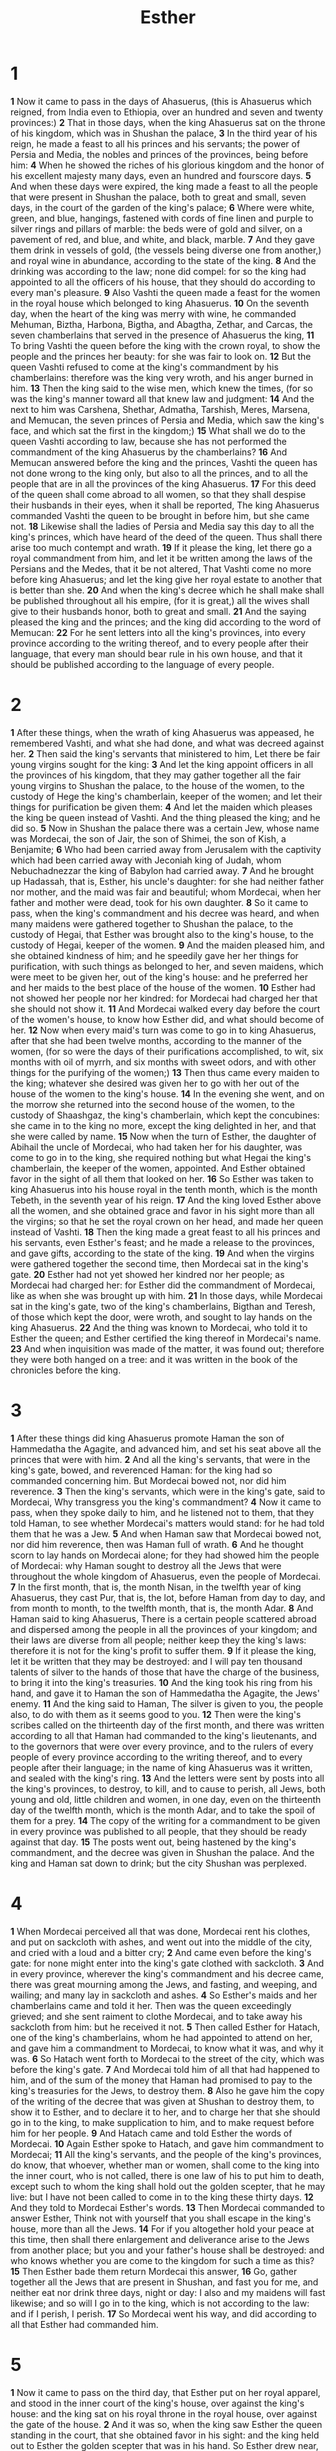 #+title: Esther

* 1
*1* Now it came to pass in the days of Ahasuerus, (this is Ahasuerus which reigned, from India even to Ethiopia, over an hundred and seven and twenty provinces:)
*2* That in those days, when the king Ahasuerus sat on the throne of his kingdom, which was in Shushan the palace,
*3* In the third year of his reign, he made a feast to all his princes and his servants; the power of Persia and Media, the nobles and princes of the provinces, being before him:
*4* When he showed the riches of his glorious kingdom and the honor of his excellent majesty many days, even an hundred and fourscore days.
*5* And when these days were expired, the king made a feast to all the people that were present in Shushan the palace, both to great and small, seven days, in the court of the garden of the king's palace;
*6* Where were white, green, and blue, hangings, fastened with cords of fine linen and purple to silver rings and pillars of marble: the beds were of gold and silver, on a pavement of red, and blue, and white, and black, marble.
*7* And they gave them drink in vessels of gold, (the vessels being diverse one from another,) and royal wine in abundance, according to the state of the king.
*8* And the drinking was according to the law; none did compel: for so the king had appointed to all the officers of his house, that they should do according to every man's pleasure.
*9* Also Vashti the queen made a feast for the women in the royal house which belonged to king Ahasuerus.
*10* On the seventh day, when the heart of the king was merry with wine, he commanded Mehuman, Biztha, Harbona, Bigtha, and Abagtha, Zethar, and Carcas, the seven chamberlains that served in the presence of Ahasuerus the king,
*11* To bring Vashti the queen before the king with the crown royal, to show the people and the princes her beauty: for she was fair to look on.
*12* But the queen Vashti refused to come at the king's commandment by his chamberlains: therefore was the king very wroth, and his anger burned in him.
*13* Then the king said to the wise men, which knew the times, (for so was the king's manner toward all that knew law and judgment:
*14* And the next to him was Carshena, Shethar, Admatha, Tarshish, Meres, Marsena, and Memucan, the seven princes of Persia and Media, which saw the king's face, and which sat the first in the kingdom;)
*15* What shall we do to the queen Vashti according to law, because she has not performed the commandment of the king Ahasuerus by the chamberlains?
*16* And Memucan answered before the king and the princes, Vashti the queen has not done wrong to the king only, but also to all the princes, and to all the people that are in all the provinces of the king Ahasuerus.
*17* For this deed of the queen shall come abroad to all women, so that they shall despise their husbands in their eyes, when it shall be reported, The king Ahasuerus commanded Vashti the queen to be brought in before him, but she came not.
*18* Likewise shall the ladies of Persia and Media say this day to all the king's princes, which have heard of the deed of the queen. Thus shall there arise too much contempt and wrath.
*19* If it please the king, let there go a royal commandment from him, and let it be written among the laws of the Persians and the Medes, that it be not altered, That Vashti come no more before king Ahasuerus; and let the king give her royal estate to another that is better than she.
*20* And when the king's decree which he shall make shall be published throughout all his empire, (for it is great,) all the wives shall give to their husbands honor, both to great and small.
*21* And the saying pleased the king and the princes; and the king did according to the word of Memucan:
*22* For he sent letters into all the king's provinces, into every province according to the writing thereof, and to every people after their language, that every man should bear rule in his own house, and that it should be published according to the language of every people.
* 2
*1* After these things, when the wrath of king Ahasuerus was appeased, he remembered Vashti, and what she had done, and what was decreed against her.
*2* Then said the king's servants that ministered to him, Let there be fair young virgins sought for the king:
*3* And let the king appoint officers in all the provinces of his kingdom, that they may gather together all the fair young virgins to Shushan the palace, to the house of the women, to the custody of Hege the king's chamberlain, keeper of the women; and let their things for purification be given them:
*4* And let the maiden which pleases the king be queen instead of Vashti.  And the thing pleased the king; and he did so.
*5* Now in Shushan the palace there was a certain Jew, whose name was Mordecai, the son of Jair, the son of Shimei, the son of Kish, a Benjamite;
*6* Who had been carried away from Jerusalem with the captivity which had been carried away with Jeconiah king of Judah, whom Nebuchadnezzar the king of Babylon had carried away.
*7* And he brought up Hadassah, that is, Esther, his uncle's daughter: for she had neither father nor mother, and the maid was fair and beautiful; whom Mordecai, when her father and mother were dead, took for his own daughter.
*8* So it came to pass, when the king's commandment and his decree was heard, and when many maidens were gathered together to Shushan the palace, to the custody of Hegai, that Esther was brought also to the king's house, to the custody of Hegai, keeper of the women.
*9* And the maiden pleased him, and she obtained kindness of him; and he speedily gave her her things for purification, with such things as belonged to her, and seven maidens, which were meet to be given her, out of the king's house: and he preferred her and her maids to the best place of the house of the women.
*10* Esther had not showed her people nor her kindred: for Mordecai had charged her that she should not show it.
*11* And Mordecai walked every day before the court of the women's house, to know how Esther did, and what should become of her.
*12* Now when every maid's turn was come to go in to king Ahasuerus, after that she had been twelve months, according to the manner of the women, (for so were the days of their purifications accomplished, to wit, six months with oil of myrrh, and six months with sweet odors, and with other things for the purifying of the women;)
*13* Then thus came every maiden to the king; whatever she desired was given her to go with her out of the house of the women to the king's house.
*14* In the evening she went, and on the morrow she returned into the second house of the women, to the custody of Shaashgaz, the king's chamberlain, which kept the concubines: she came in to the king no more, except the king delighted in her, and that she were called by name.
*15* Now when the turn of Esther, the daughter of Abihail the uncle of Mordecai, who had taken her for his daughter, was come to go in to the king, she required nothing but what Hegai the king's chamberlain, the keeper of the women, appointed. And Esther obtained favor in the sight of all them that looked on her.
*16* So Esther was taken to king Ahasuerus into his house royal in the tenth month, which is the month Tebeth, in the seventh year of his reign.
*17* And the king loved Esther above all the women, and she obtained grace and favor in his sight more than all the virgins; so that he set the royal crown on her head, and made her queen instead of Vashti.
*18* Then the king made a great feast to all his princes and his servants, even Esther's feast; and he made a release to the provinces, and gave gifts, according to the state of the king.
*19* And when the virgins were gathered together the second time, then Mordecai sat in the king's gate.
*20* Esther had not yet showed her kindred nor her people; as Mordecai had charged her: for Esther did the commandment of Mordecai, like as when she was brought up with him.
*21* In those days, while Mordecai sat in the king's gate, two of the king's chamberlains, Bigthan and Teresh, of those which kept the door, were wroth, and sought to lay hands on the king Ahasuerus.
*22* And the thing was known to Mordecai, who told it to Esther the queen; and Esther certified the king thereof in Mordecai's name.
*23* And when inquisition was made of the matter, it was found out; therefore they were both hanged on a tree: and it was written in the book of the chronicles before the king.
* 3
*1* After these things did king Ahasuerus promote Haman the son of Hammedatha the Agagite, and advanced him, and set his seat above all the princes that were with him.
*2* And all the king's servants, that were in the king's gate, bowed, and reverenced Haman: for the king had so commanded concerning him. But Mordecai bowed not, nor did him reverence.
*3* Then the king's servants, which were in the king's gate, said to Mordecai, Why transgress you the king's commandment?
*4* Now it came to pass, when they spoke daily to him, and he listened not to them, that they told Haman, to see whether Mordecai's matters would stand: for he had told them that he was a Jew.
*5* And when Haman saw that Mordecai bowed not, nor did him reverence, then was Haman full of wrath.
*6* And he thought scorn to lay hands on Mordecai alone; for they had showed him the people of Mordecai: why Haman sought to destroy all the Jews that were throughout the whole kingdom of Ahasuerus, even the people of Mordecai.
*7* In the first month, that is, the month Nisan, in the twelfth year of king Ahasuerus, they cast Pur, that is, the lot, before Haman from day to day, and from month to month, to the twelfth month, that is, the month Adar.
*8* And Haman said to king Ahasuerus, There is a certain people scattered abroad and dispersed among the people in all the provinces of your kingdom; and their laws are diverse from all people; neither keep they the king's laws: therefore it is not for the king's profit to suffer them.
*9* If it please the king, let it be written that they may be destroyed: and I will pay ten thousand talents of silver to the hands of those that have the charge of the business, to bring it into the king's treasuries.
*10* And the king took his ring from his hand, and gave it to Haman the son of Hammedatha the Agagite, the Jews' enemy.
*11* And the king said to Haman, The silver is given to you, the people also, to do with them as it seems good to you.
*12* Then were the king's scribes called on the thirteenth day of the first month, and there was written according to all that Haman had commanded to the king's lieutenants, and to the governors that were over every province, and to the rulers of every people of every province according to the writing thereof, and to every people after their language; in the name of king Ahasuerus was it written, and sealed with the king's ring.
*13* And the letters were sent by posts into all the king's provinces, to destroy, to kill, and to cause to perish, all Jews, both young and old, little children and women, in one day, even on the thirteenth day of the twelfth month, which is the month Adar, and to take the spoil of them for a prey.
*14* The copy of the writing for a commandment to be given in every province was published to all people, that they should be ready against that day.
*15* The posts went out, being hastened by the king's commandment, and the decree was given in Shushan the palace. And the king and Haman sat down to drink; but the city Shushan was perplexed.
* 4
*1* When Mordecai perceived all that was done, Mordecai rent his clothes, and put on sackcloth with ashes, and went out into the middle of the city, and cried with a loud and a bitter cry;
*2* And came even before the king's gate: for none might enter into the king's gate clothed with sackcloth.
*3* And in every province, wherever the king's commandment and his decree came, there was great mourning among the Jews, and fasting, and weeping, and wailing; and many lay in sackcloth and ashes.
*4* So Esther's maids and her chamberlains came and told it her. Then was the queen exceedingly grieved; and she sent raiment to clothe Mordecai, and to take away his sackcloth from him: but he received it not.
*5* Then called Esther for Hatach, one of the king's chamberlains, whom he had appointed to attend on her, and gave him a commandment to Mordecai, to know what it was, and why it was.
*6* So Hatach went forth to Mordecai to the street of the city, which was before the king's gate.
*7* And Mordecai told him of all that had happened to him, and of the sum of the money that Haman had promised to pay to the king's treasuries for the Jews, to destroy them.
*8* Also he gave him the copy of the writing of the decree that was given at Shushan to destroy them, to show it to Esther, and to declare it to her, and to charge her that she should go in to the king, to make supplication to him, and to make request before him for her people.
*9* And Hatach came and told Esther the words of Mordecai.
*10* Again Esther spoke to Hatach, and gave him commandment to Mordecai;
*11* All the king's servants, and the people of the king's provinces, do know, that whoever, whether man or women, shall come to the king into the inner court, who is not called, there is one law of his to put him to death, except such to whom the king shall hold out the golden scepter, that he may live: but I have not been called to come in to the king these thirty days.
*12* And they told to Mordecai Esther's words.
*13* Then Mordecai commanded to answer Esther, Think not with yourself that you shall escape in the king's house, more than all the Jews.
*14* For if you altogether hold your peace at this time, then shall there enlargement and deliverance arise to the Jews from another place; but you and your father's house shall be destroyed: and who knows whether you are come to the kingdom for such a time as this?
*15* Then Esther bade them return Mordecai this answer,
*16* Go, gather together all the Jews that are present in Shushan, and fast you for me, and neither eat nor drink three days, night or day: I also and my maidens will fast likewise; and so will I go in to the king, which is not according to the law: and if I perish, I perish.
*17* So Mordecai went his way, and did according to all that Esther had commanded him.
* 5
*1* Now it came to pass on the third day, that Esther put on her royal apparel, and stood in the inner court of the king's house, over against the king's house: and the king sat on his royal throne in the royal house, over against the gate of the house.
*2* And it was so, when the king saw Esther the queen standing in the court, that she obtained favor in his sight: and the king held out to Esther the golden scepter that was in his hand. So Esther drew near, and touched the top of the scepter.
*3* Then said the king to her, What will you, queen Esther? and what is your request? it shall be even given you to the half of the kingdom.
*4* And Esther answered, If it seem good to the king, let the king and Haman come this day to the banquet that I have prepared for him.
*5* Then the king said, Cause Haman to make haste, that he may do as Esther has said. So the king and Haman came to the banquet that Esther had prepared.
*6* And the king said to Esther at the banquet of wine, What is your petition? and it shall be granted you: and what is your request? even to the half of the kingdom it shall be performed.
*7* Then answered Esther, and said, My petition and my request is;
*8* If I have found favor in the sight of the king, and if it please the king to grant my petition, and to perform my request, let the king and Haman come to the banquet that I shall prepare for them, and I will do to morrow as the king has said.
*9* Then went Haman forth that day joyful and with a glad heart: but when Haman saw Mordecai in the king's gate, that he stood not up, nor moved for him, he was full of indignation against Mordecai.
*10* Nevertheless Haman refrained himself: and when he came home, he sent and called for his friends, and Zeresh his wife.
*11* And Haman told them of the glory of his riches, and the multitude of his children, and all the things wherein the king had promoted him, and how he had advanced him above the princes and servants of the king.
*12* Haman said moreover, Yes, Esther the queen did let no man come in with the king to the banquet that she had prepared but myself; and to morrow am I invited to her also with the king.
*13* Yet all this avails me nothing, so long as I see Mordecai the Jew sitting at the king's gate.
*14* Then said Zeresh his wife and all his friends to him, Let a gallows be made of fifty cubits high, and to morrow speak you to the king that Mordecai may be hanged thereon: then go you in merrily with the king to the banquet. And the thing pleased Haman; and he caused the gallows to be made.
* 6
*1* On that night could not the king sleep, and he commanded to bring the book of records of the chronicles; and they were read before the king.
*2* And it was found written, that Mordecai had told of Bigthana and Teresh, two of the king's chamberlains, the keepers of the door, who sought to lay hand on the king Ahasuerus.
*3* And the king said, What honor and dignity has been done to Mordecai for this? Then said the king's servants that ministered to him, There is nothing done for him.
*4* And the king said, Who is in the court? Now Haman was come into the outward court of the king's house, to speak to the king to hang Mordecai on the gallows that he had prepared for him.
*5* And the king's servants said to him, Behold, Haman stands in the court. And the king said, Let him come in.
*6* So Haman came in. And the king said to him, What shall be done to the man whom the king delights to honor? Now Haman thought in his heart, To whom would the king delight to do honor more than to myself?
*7* And Haman answered the king, For the man whom the king delights to honor,
*8* Let the royal apparel be brought which the king uses to wear, and the horse that the king rides on, and the crown royal which is set on his head:
*9* And let this apparel and horse be delivered to the hand of one of the king's most noble princes, that they may array the man with whom the king delights to honor, and bring him on horseback through the street of the city, and proclaim before him, Thus shall it be done to the man whom the king delights to honor.
*10* Then the king said to Haman, Make haste, and take the apparel and the horse, as you have said, and do even so to Mordecai the Jew, that sits at the king's gate: let nothing fail of all that you have spoken.
*11* Then took Haman the apparel and the horse, and arrayed Mordecai, and brought him on horseback through the street of the city, and proclaimed before him, Thus shall it be done to the man whom the king delights to honor.
*12* And Mordecai came again to the king's gate. But Haman hurried to his house mourning, and having his head covered.
*13* And Haman told Zeresh his wife and all his friends every thing that had befallen him. Then said his wise men and Zeresh his wife to him, If Mordecai be of the seed of the Jews, before whom you have begun to fall, you shall not prevail against him, but shall surely fall before him.
*14* And while they were yet talking with him, came the king's chamberlains, and hurried to bring Haman to the banquet that Esther had prepared.
* 7
*1* So the king and Haman came to banquet with Esther the queen.
*2* And the king said again to Esther on the second day at the banquet of wine, What is your petition, queen Esther? and it shall be granted you: and what is your request? and it shall be performed, even to the half of the kingdom.
*3* Then Esther the queen answered and said, If I have found favor in your sight, O king, and if it please the king, let my life be given me at my petition, and my people at my request:
*4* For we are sold, I and my people, to be destroyed, to be slain, and to perish. But if we had been sold for slaves and bondwomen, I had held my tongue, although the enemy could not countervail the king's damage.
*5* Then the king Ahasuerus answered and said to Esther the queen, Who is he, and where is he, that dared presume in his heart to do so?
*6* And Esther said, The adversary and enemy is this wicked Haman. Then Haman was afraid before the king and the queen.
*7* And the king arising from the banquet of wine in his wrath went into the palace garden: and Haman stood up to make request for his life to Esther the queen; for he saw that there was evil determined against him by the king.
*8* Then the king returned out of the palace garden into the place of the banquet of wine; and Haman was fallen on the bed where on Esther was. Then said the king, Will he force the queen also before me in the house? As the word went out of king's mouth, they covered Haman's face.
*9* And Harbonah, one of the chamberlains, said before the king, Behold also, the gallows fifty cubits high, which Haman had made for Mordecai, who spoken good for the king, stands in the house of Haman. Then the king said, Hang him thereon.
*10* So they hanged Haman on the gallows that he had prepared for Mordecai. Then was the king's wrath pacified.
* 8
*1* On that day did the king Ahasuerus give the house of Haman the Jews' enemy to Esther the queen. And Mordecai came before the king; for Esther had told what he was to her.
*2* And the king took off his ring, which he had taken from Haman, and gave it to Mordecai. And Esther set Mordecai over the house of Haman.
*3* And Esther spoke yet again before the king, and fell down at his feet, and sought him with tears to put away the mischief of Haman the Agagite, and his device that he had devised against the Jews.
*4* Then the king held out the golden scepter toward Esther. So Esther arose, and stood before the king,
*5* And said, If it please the king, and if I have favor in his sight, and the thing seem right before the king, and I be pleasing in his eyes, let it be written to reverse the letters devised by Haman the son of Hammedatha the Agagite, which he wrote to destroy the Jews which are in all the king's provinces:
*6* For how can I endure to see the evil that shall come to my people? or how can I endure to see the destruction of my kindred?
*7* Then the king Ahasuerus said to Esther the queen and to Mordecai the Jew, Behold, I have given Esther the house of Haman, and him they have hanged on the gallows, because he laid his hand on the Jews.
*8* Write you also for the Jews, as it likes you, in the king's name, and seal it with the king's ring: for the writing which is written in the king's name, and sealed with the king's ring, may no man reverse.
*9* Then were the king's scribes called at that time in the third month, that is, the month Sivan, on the three and twentieth day thereof; and it was written according to all that Mordecai commanded to the Jews, and to the lieutenants, and the deputies and rulers of the provinces which are from India to Ethiopia, an hundred twenty and seven provinces, to every province according to the writing thereof, and to every people after their language, and to the Jews according to their writing, and according to their language.
*10* And he wrote in the king Ahasuerus' name, and sealed it with the king's ring, and sent letters by posts on horseback, and riders on mules, camels, and young dromedaries:
*11* Wherein the king granted the Jews which were in every city to gather themselves together, and to stand for their life, to destroy, to slay and to cause to perish, all the power of the people and province that would assault them, both little ones and women, and to take the spoil of them for a prey,
*12* On one day in all the provinces of king Ahasuerus, namely, on the thirteenth day of the twelfth month, which is the month Adar.
*13* The copy of the writing for a commandment to be given in every province was published to all people, and that the Jews should be ready against that day to avenge themselves on their enemies.
*14* So the posts that rode on mules and camels went out, being hastened and pressed on by the king's commandment. And the decree was given at Shushan the palace.
*15* And Mordecai went out from the presence of the king in royal apparel of blue and white, and with a great crown of gold, and with a garment of fine linen and purple: and the city of Shushan rejoiced and was glad.
*16* The Jews had light, and gladness, and joy, and honor.
*17* And in every province, and in every city, wherever the king's commandment and his decree came, the Jews had joy and gladness, a feast and a good day. And many of the people of the land became Jews; for the fear of the Jews fell on them.
* 9
*1* Now in the twelfth month, that is, the month Adar, on the thirteenth day of the same, when the king's commandment and his decree drew near to be put in execution, in the day that the enemies of the Jews hoped to have power over them, (though it was turned to the contrary, that the Jews had rule over them that hated them;)
*2* The Jews gathered themselves together in their cities throughout all the provinces of the king Ahasuerus, to lay hand on such as sought their hurt: and no man could withstand them; for the fear of them fell on all people.
*3* And all the rulers of the provinces, and the lieutenants, and the deputies, and officers of the king, helped the Jews; because the fear of Mordecai fell on them.
*4* For Mordecai was great in the king's house, and his fame went out throughout all the provinces: for this man Mordecai waxed greater and greater.
*5* Thus the Jews smote all their enemies with the stroke of the sword, and slaughter, and destruction, and did what they would to those that hated them.
*6* And in Shushan the palace the Jews slew and destroyed five hundred men.
*7* And Parshandatha, and Dalphon, and Aspatha,
*8* And Poratha, and Adalia, and Aridatha,
*9* And Parmashta, and Arisai, and Aridai, and Vajezatha,
*10* The ten sons of Haman the son of Hammedatha, the enemy of the Jews, slew they; but on the spoil laid they not their hand.
*11* On that day the number of those that were slain in Shushan the palace was brought before the king.
*12* And the king said to Esther the queen, The Jews have slain and destroyed five hundred men in Shushan the palace, and the ten sons of Haman; what have they done in the rest of the king's provinces? now what is your petition? and it shall be granted you: or what is your request further? and it shall be done.
*13* Then said Esther, If it please the king, let it be granted to the Jews which are in Shushan to do to morrow also according to this day's decree, and let Haman's ten sons be hanged on the gallows.
*14* And the king commanded it so to be done: and the decree was given at Shushan; and they hanged Haman's ten sons.
*15* For the Jews that were in Shushan gathered themselves together on the fourteenth day also of the month Adar, and slew three hundred men at Shushan; but on the prey they laid not their hand.
*16* But the other Jews that were in the king's provinces gathered themselves together, and stood for their lives, and had rest from their enemies, and slew of their foes seventy and five thousand, but they laid not their hands on the prey,
*17* On the thirteenth day of the month Adar; and on the fourteenth day of the same rested they, and made it a day of feasting and gladness.
*18* But the Jews that were at Shushan assembled together on the thirteenth day thereof, and on the fourteenth thereof; and on the fifteenth day of the same they rested, and made it a day of feasting and gladness.
*19* Therefore the Jews of the villages, that dwelled in the unwalled towns, made the fourteenth day of the month Adar a day of gladness and feasting, and a good day, and of sending portions one to another.
*20* And Mordecai wrote these things, and sent letters to all the Jews that were in all the provinces of the king Ahasuerus, both near and far,
*21* To establish this among them, that they should keep the fourteenth day of the month Adar, and the fifteenth day of the same, yearly,
*22* As the days wherein the Jews rested from their enemies, and the month which was turned to them from sorrow to joy, and from mourning into a good day: that they should make them days of feasting and joy, and of sending portions one to another, and gifts to the poor.
*23* And the Jews undertook to do as they had begun, and as Mordecai had written to them;
*24* Because Haman the son of Hammedatha, the Agagite, the enemy of all the Jews, had devised against the Jews to destroy them, and had cast Pur, that is, the lot, to consume them, and to destroy them;
*25* But when Esther came before the king, he commanded by letters that his wicked device, which he devised against the Jews, should return on his own head, and that he and his sons should be hanged on the gallows.
*26* Why they called these days Purim after the name of Pur.  Therefore for all the words of this letter, and of that which they had seen concerning this matter, and which had come to them,
*27* The Jews ordained, and took on them, and on their seed, and on all such as joined themselves to them, so as it should not fail, that they would keep these two days according to their writing, and according to their appointed time every year;
*28* And that these days should be remembered and kept throughout every generation, every family, every province, and every city; and that these days of Purim should not fail from among the Jews, nor the memorial of them perish from their seed.
*29* Then Esther the queen, the daughter of Abihail, and Mordecai the Jew, wrote with all authority, to confirm this second letter of Purim.
*30* And he sent the letters to all the Jews, to the hundred twenty and seven provinces of the kingdom of Ahasuerus, with words of peace and truth,
*31* To confirm these days of Purim in their times appointed, according as Mordecai the Jew and Esther the queen had enjoined them, and as they had decreed for themselves and for their seed, the matters of the fastings and their cry.
*32* And the decree of Esther confirmed these matters of Purim; and it was written in the book.
* 10
*1* And the king Ahasuerus laid a tribute on the land, and on the isles of the sea.
*2* And all the acts of his power and of his might, and the declaration of the greatness of Mordecai, whereunto the king advanced him, are they not written in the book of the chronicles of the kings of Media and Persia?
*3* For Mordecai the Jew was next to king Ahasuerus, and great among the Jews, and accepted of the multitude of his brothers, seeking the wealth of his people, and speaking peace to all his seed.
